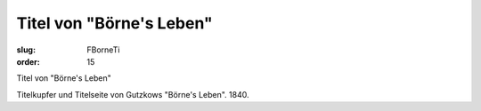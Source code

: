 Titel von "Börne's Leben"
=========================

:slug: FBorneTi
:order: 15

Titel von "Börne's Leben"

Titelkupfer und Titelseite von Gutzkows "Börne's Leben". 1840.
